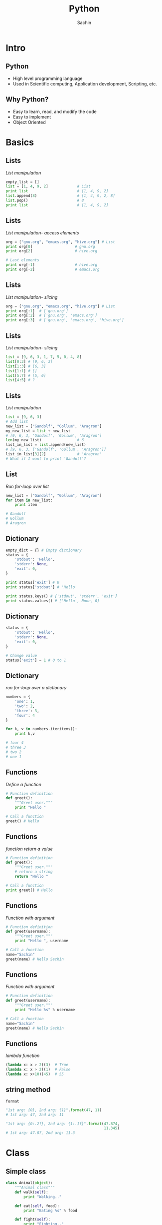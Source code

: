 #+startup: beamer
#+LaTeX_CLASS: beamer
#+LaTeX_CLASS_OPTIONS: [bigger, presentation]
#+BEAMER_FRAME_LEVEL: 2

#+LANGUAGE:  en
#+OPTIONS:   H:3 num:t toc:nil \n:nil @:t ::t |:t ^:t -:t f:t *:t <:t
#+OPTIONS:   TeX:t LaTeX:t skip:t d:nil todo:t pri:nil tags:not-in-toc
#+INFOJS_OPT: view:nil toc:nil ltoc:t mouse:underline buttons:0 path:http://orgmode.org/org-info.js
#+EXPORT_SELECT_TAGS: export
#+EXPORT_EXCLUDE_TAGS: noexport
#+LINK_UP:
#+LINK_HOME:
#+XSLT:
#+COLUMNS: %40ITEM %10BEAMER_env(Env) %9BEAMER_envargs(Env Args) %4BEAMER_col(Col) %10BEAMER_extra(Extra)

# +PROPERTY: BEAMER_col_ALL 0.1 0.2 0.3 0.4 0.5 0.6 0.7 0.8 0.9 1.0 :ETC

#+LaTeX_HEADER:  \usetheme{Frankfurt}
#+LaTeX_HEADER:  \usecolortheme[RGB={0,104,139}]{structure}%deepskyblue
#+LaTeX_HEADER:  \usefonttheme{serif}  % or try serif, structurebold, ...
#+LaTeX_HEADER:  \setbeamertemplate{navigation symbols}[horizontal]
#+LaTeX_HEADER:  \setbeamertemplate{caption}[numbered]
#+LaTeX_HEADER:  \useinnertheme{rounded}

#+LaTeX_HEADER: \setbeamercovered{transparent}
#+LaTeX_HEADER: \usepackage{pgfpages}
#+LaTeX_HEADER: \pgfpagesuselayout{resize to}[physical paper width=8in, physical paper height=6in]

# #+LaTeX_HEADER:# \logo{\includegraphics[height=0.8cm,width=1.5cm]{igate.jpg}}
#+LaTeX_HEADER: \titlegraphic{\includegraphics[width=2.3cm,height=2.3cm]{python.png}}
#+LaTeX_HEADER: \logo{\includegraphics[height=0.9cm,width=0.9cm]{python.png}}
#+LaTeX_HEADER: \usepackage{array}
#+LaTeX_HEADER: \usepackage{graphicx}
#+LaTeX_HEADER: \usepackage{hyperref}
#+LaTeX_HEADER:  \usepackage[english]{babel}
#+LaTeX_HEADER: \usepackage{pxfonts}
#+LaTeX_HEADER: \usepackage{listings}
#+LaTex_HEADER: \lstset{numbers=left,numbersep=6pt,numberstyle=\tiny,showstringspaces=false,aboveskip=-50pt,frame=leftline,keywordstyle=\color{black},commentstyle=\color{orange},stringstyle=\color{black},}

#+TITLE:     Python
#+AUTHOR:    Sachin
#+EMAIL:     iclcoolster@gmail.com
#+LATEX_HEADER: \date{today}

#+LaTeX_HEADER: \subtitle{Session 1}
# #+LaTeX_HEADER: \institute{IGATE Global Solutions Ltd.}

#+DESCRIPTION: my first presentation made in org mode
#+KEYWORDS: org mode, emacs, latex, beamer, pdf

* Intro
** Python

   - High level programming language
   - Used in Scientific computing, Application development, Scripting,
     etc.

** Why Python?

   - Easy to learn, read, and modify the code
   - Easy to implement
   - Object Oriented

* Basics
** Lists
   /List manipulation/

   #+BEGIN_SRC python
     empty_list = []
     list = [1, 4, 9, 2]             # List
     print list                      # [1, 4, 9, 2]
     list.append(8)                  # [1, 4, 9, 2, 8]
     list.pop()                      # 8
     print list                      # [1, 4, 9, 2]
   #+END_SRC

** Lists
   /List manipulation- access elements/

   #+BEGIN_SRC python
     org = ["gnu.org", "emacs.org", "hive.org"] # List
     print org[0]                   # gnu.org
     print org[2]                   # hive.org

     # Last elements
     print org[-1]                  # hive.org
     print org[-2]                  # emacs.org
   #+END_SRC

** Lists
   /List manipulation- slicing/

   #+BEGIN_SRC python
     org = ["gnu.org", "emacs.org", "hive.org"] # List
     print org[:1]  # ['gnu.org']
     print org[:2]  # ['gnu.org', 'emacs.org']
     print org[:3]  # ['gnu.org', 'emacs.org', 'hive.org']
   #+END_SRC

** Lists
   /List manipulation- slicing/

   #+BEGIN_SRC python
     list = [9, 6, 3, 1, 7, 5, 0, 4, 8]
     list[0:3] # [9, 6, 3]
     list[1:3] # [6, 3]
     list[1:1] # []
     list[5:7] # [5, 0]
     list[4:5] # ?
   #+END_SRC


** Lists
   /List manipulation/

   #+BEGIN_SRC python
     list = [9, 6, 3]
     # Add list
     new_list = ["Gandolf", "Gollum", "Aragron"]
     my_new_list = list + new_list
     # [9, 6, 3, 'Gandolf', 'Gollum', 'Aragron']
     len(my_new_list)                # 6
     list_in_list = list.append(new_list)
     # [9, 6, 3, ['Gandolf', 'Gollum', 'Aragron']]
     list_in_list[3][2]              # 'Aragron'
     # What if I want to print 'Gandolf'?
   #+END_SRC

** List
   /Run for-loop over list/

   #+BEGIN_SRC python
     new_list = ["Gandolf", "Gollum", "Aragron"]
     for item in new_list:
         print item

     # Gandolf
     # Gollum
     # Aragron
   #+END_SRC

** Dictionary

   #+BEGIN_SRC python
     empty_dict = {} # Empty dictionary
     status = {
         'stdout': 'Hello',
         'stderr': None,
         'exit': 0,
     }

     print status['exit'] # 0
     print status['stdout'] # 'Hello'

     print status.keys() # ['stdout', 'stderr', 'exit']
     print status.values() # ['Hello', None, 0]
   #+END_SRC

** Dictionary

   #+BEGIN_SRC python
     status = {
         'stdout': 'Hello',
         'stderr': None,
         'exit': 0,
     }

     # Change value
     status['exit'] = 1 # 0 to 1
   #+END_SRC

** Dictionary
   /run for-loop over a dictionary/
   #+BEGIN_SRC python
     numbers = {
         'one': 1,
         'two': 2,
         'three': 3,
         'four': 4
     }

     for k, v in numbers.iteritems():
         print k,v

     # four 4
     # three 3
     # two 2
     # one 1
   #+END_SRC

** Functions
   /Define a function/

   #+BEGIN_SRC python
     # Function definition
     def greet():
         """Greet user."""
         print "Hello "

     # Call a function
     greet() # Hello
   #+END_SRC

** Functions
   /function return a value/

   #+BEGIN_SRC python
     # Function definition
     def greet():
         """Greet user."""
         # return a string
         return "Hello "

     # Call a function
     print greet() # Hello
   #+END_SRC

** Functions
   /Function with argument/

   #+BEGIN_SRC python
     # Function definition
     def greet(username):
         """Greet user."""
         print "Hello ", username

     # Call a function
     name="Sachin"
     greet(name) # Hello Sachin
   #+END_SRC

** Functions
   /Function with argument/

   #+BEGIN_SRC python
     # Function definition
     def greet(username):
         """Greet user."""
         print "Hello %s" % username

     # Call a function
     name="Sachin"
     greet(name) # Hello Sachin
   #+END_SRC

** Functions
   /lambda function/

   #+BEGIN_SRC python
     (lambda x: x > 2)(3)  # True
     (lambda x: x > 2)(1)  # False
     (lambda x: x+10)(45)  # 55
   #+END_SRC

** string method
   =format=
   #+BEGIN_SRC python
     "1st arg: {0}, 2nd arg: {1}".format(47, 11)
     # 1st arg: 47, 2nd arg: 11

     "1st arg: {0:.2f}, 2nd arg: {1:.1f}".format(47.874,
                                                 11.345)
     # 1st arg: 47.87, 2nd arg: 11.3
   #+END_SRC


* Class
** Simple class

   #+BEGIN_SRC python
     class Animal(object):
         """Animal class"""
         def walk(self):
             print "Walking.."

         def eat(self, food):
             print "Eating %s" % food

         def fight(self):
             print "Fighting.."

     if __name__=='__main__':
         animal_obj = Animal() # instance
         animal_obj.fight() # Fighting..
         animal_obj.eat("flesh") # Eating flesh
   #+END_SRC

** Simple class

   #+BEGIN_SRC python
     class Animal(object):
         """Animal class"""
         def walk(self):
             print "Walking.."

         def eat(self, food="flesh"):
             print "Eating %s" % food

         def fight(self):
             print "Fighting.."

     if __name__=='__main__':
         animal_obj = Animal() # instance
         animal_obj.fight() # Fighting..
         animal_obj.eat() # Eating flesh
   #+END_SRC

** Inherit a class
   /Inherit Animal class/

   #+BEGIN_SRC python
     class Cat(Animal):
         """Animal category: Cat"""
         def drink(self):
             print "Drink Milk"

     if __name__=='__main__':
         cat_obj = Cat()  # instance
         cat_obj.drink() # Drink Milk
         cat_obj.walk() # Walking
         cat_obj.eat("Biscuit") # Eating Biscuit
   #+END_SRC

** Class constructor
   /init/

   #+BEGIN_SRC python
     class Calculator():
         """
         A calculator with offset.
         """
         def __init__(self, offset=0):
             self.offset = offset

         def add(self, x, y):
             return  x + y + self.offset

     if __name__=='__main__':
         calc = Calculator()
         print calc.add(2, 3) # 5
   #+END_SRC

** A word about *self*

   - =self= is similar to =.this= in Java
   - Scope will be within a /Class/


   #+BEGIN_SRC python
     def add(self, x, y):
         self.total = x + y # self :)
         return x + y + self.offset

     def adder(self):
         """
         Simple function which make use of
         self.total defined in add()
         """
         return self.total + self.offset
   #+END_SRC


** Module

   #+BEGIN_SRC python
     import Calculator

     calc = Calculator()
     calc.add(6, 7)  # 13
   #+END_SRC

   #+BEGIN_SRC python
     # Define 'offset'
     calc = Calculator(9) # offset=9
     calc.add(6, 7)  # 22

     calc = Calculator(-5) # offset=-5
     calc.add(6, 7)  # ?
   #+END_SRC

** Module

   #+BEGIN_SRC python
     from Calculator import add

     add(6, 7)  # 13
   #+END_SRC
* virtualenv
** Virtualenv

   - Written in python

   /Install - Ubuntu/

   #+BEGIN_SRC sh
     sudo apt-get install python-virtualenv
   #+END_SRC sh

** Create a virtual environment

*** Create 							    :B_block:
      :PROPERTIES:
      :BEAMER_env: block
      :END:
       #+BEGIN_SRC sh
         virtualenv ~/enigma
       #+END_SRC sh

*** --no-site-packages 						    :B_block:
      :PROPERTIES:
      :BEAMER_env: block
      :END:
    /Don't give access to global package directory to virtual
    environment/
       #+BEGIN_SRC sh
        virtualenv --no-site-packages ~/enigma
       #+END_SRC sh

** Activate/Deactivate

*** Activate 							    :B_block:
      :PROPERTIES:
      :BEAMER_env: block
      :END:
       #+BEGIN_SRC sh
         source ~/enigma/bin/activate
       #+END_SRC sh

*** Deactivate 							    :B_block:
      :PROPERTIES:
      :BEAMER_env: block
      :END:
       #+BEGIN_SRC sh
         deactivate
       #+END_SRC sh

** pip
*** Install packages 						    :B_block:
      :PROPERTIES:
      :BEAMER_env: block
      :END:
       #+BEGIN_SRC sh
         pip install pep8
         pip install pylint
         pip install django==1.5
       #+END_SRC sh

*** List packages 						    :B_block:
      :PROPERTIES:
      :BEAMER_env: block
      :END:
       #+BEGIN_SRC sh
         pip list
         pip freeze
       #+END_SRC sh

* Reference
** References
   - Books
     - Byte of Python
     - Dive into Python
     - Learn Python the Hard Way

   - Links
     - [[https://docs.python.org/2.7/tutorial/]]
     - [[https://docs.python.org/2/]]
     - [[http://learnxinyminutes.com/docs/python/]]


* Contact
** Contact
   Proudly made with Emacs org-mode and LaTeX

*** Contact 							    :B_block:
      :PROPERTIES:
      :BEAMER_env: block
      :END:
        - =isachin@iitb.ac.in=
        - [[https://github.com/psachin/slides/python]]


* Todo
** Todo
   - user input
   - list comprehension
   - funtion as an argument
   - return a function
   - *args, **kwargs
   - class method
   - static methods
   - decorators
   - super
